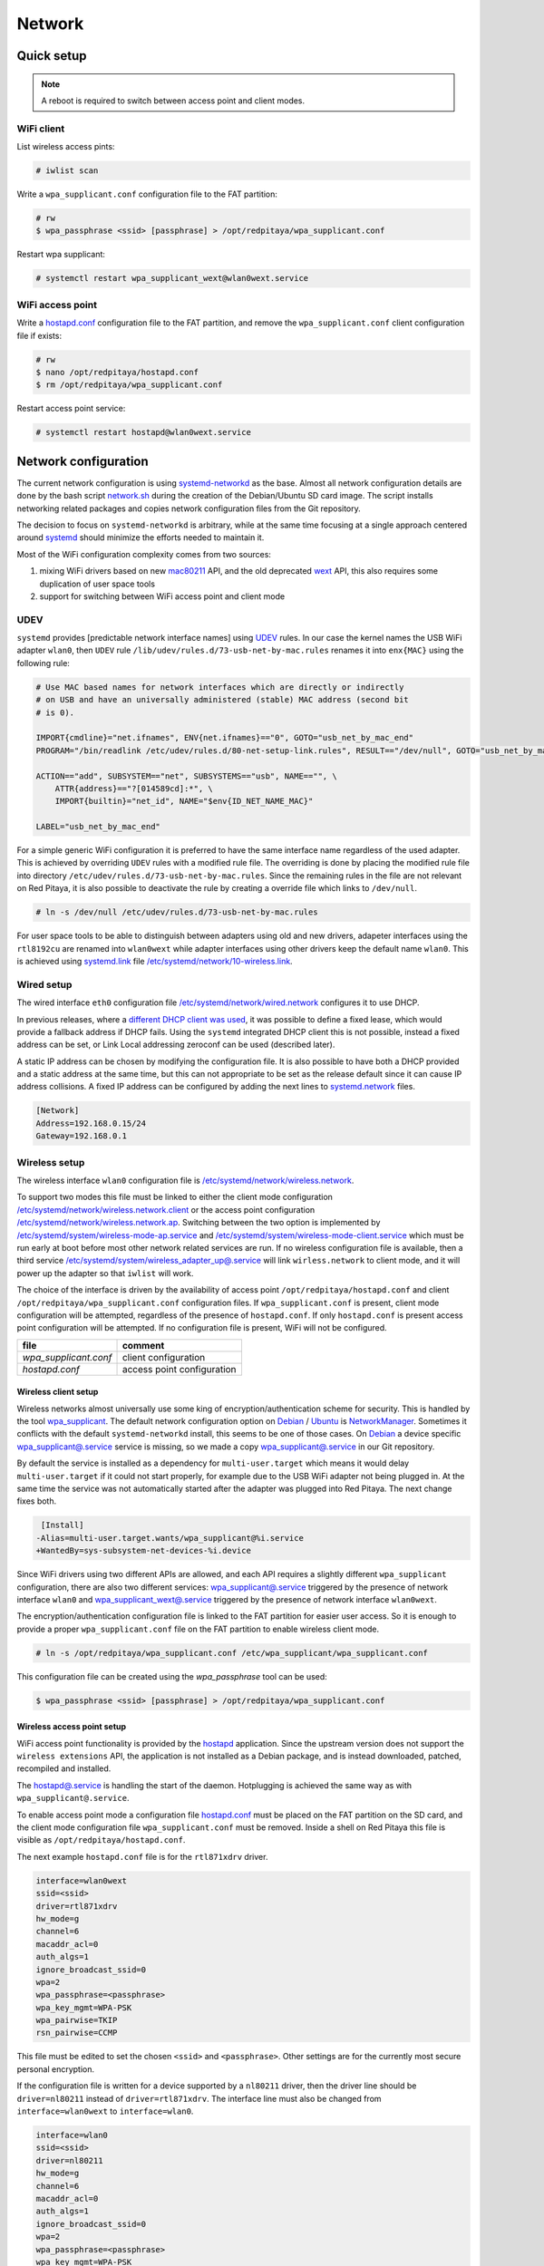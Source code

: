 .. Network

*******
Network
*******

===========
Quick setup
===========

.. note:: A reboot is required to switch between access point and client modes.

-----------
WiFi client
-----------

List wireless access pints:

.. code-block:: shell-session

   # iwlist scan

Write a ``wpa_supplicant.conf`` configuration file to the FAT partition:

.. code-block:: shell-session

   # rw
   $ wpa_passphrase <ssid> [passphrase] > /opt/redpitaya/wpa_supplicant.conf

Restart wpa supplicant:

.. code-block:: shell-session

    # systemctl restart wpa_supplicant_wext@wlan0wext.service

-----------------
WiFi access point
-----------------

Write a `hostapd.conf <https://w1.fi/cgit/hostap/plain/hostapd/hostapd.conf>`_ configuration file to the FAT partition,
and remove the ``wpa_supplicant.conf`` client configuration file if exists:

.. code-block:: shell-session

   # rw
   $ nano /opt/redpitaya/hostapd.conf
   $ rm /opt/redpitaya/wpa_supplicant.conf

Restart access point service:

.. code-block:: shell-session

   # systemctl restart hostapd@wlan0wext.service

=====================
Network configuration
=====================

The current network configuration is using `systemd-networkd  <https://www.freedesktop.org/software/systemd/man/systemd.network.html>`_ as the base.
Almost all network configuration details are done by the bash script `network.sh <../OS/debian/network.sh>`_
during the creation of the Debian/Ubuntu SD card image. The script installs networking
related packages and copies network configuration files from the Git repository.

The decision to focus on ``systemd-networkd`` is arbitrary, while at the same time
focusing at a single approach centered around `systemd <https://www.freedesktop.org/wiki/Software/systemd/>`_
should minimize the efforts needed to maintain it.

Most of the WiFi configuration complexity comes from two sources:

1. mixing WiFi drivers based on new `mac80211 <https://wireless.wiki.kernel.org/en/developers/documentation/mac80211>`_ API,
   and the old deprecated `wext <https://wireless.wiki.kernel.org/en/developers/documentation/wireless-extensions>`_ API,
   this also requires some duplication of user space tools
2. support for switching between WiFi access point and client mode

----
UDEV
----

``systemd`` provides [predictable network interface names] using `UDEV <https://www.freedesktop.org/software/systemd/man/udev.html>`_ rules.
In our case the kernel names the USB WiFi adapter ``wlan0``, then ``UDEV`` rule ``/lib/udev/rules.d/73-usb-net-by-mac.rules``
renames it into ``enx{MAC}`` using the following rule:

.. code-block:: none

   # Use MAC based names for network interfaces which are directly or indirectly
   # on USB and have an universally administered (stable) MAC address (second bit
   # is 0).
   
   IMPORT{cmdline}="net.ifnames", ENV{net.ifnames}=="0", GOTO="usb_net_by_mac_end"
   PROGRAM="/bin/readlink /etc/udev/rules.d/80-net-setup-link.rules", RESULT=="/dev/null", GOTO="usb_net_by_mac_end"
   
   ACTION=="add", SUBSYSTEM=="net", SUBSYSTEMS=="usb", NAME=="", \
       ATTR{address}=="?[014589cd]:*", \
       IMPORT{builtin}="net_id", NAME="$env{ID_NET_NAME_MAC}"
   
   LABEL="usb_net_by_mac_end"

For a simple generic WiFi configuration it is preferred to have the same
interface name regardless of the used adapter. This is achieved by overriding
``UDEV`` rules with a modified rule file. The overriding is done by placing the
modified rule file into directory ``/etc/udev/rules.d/73-usb-net-by-mac.rules``.
Since the remaining rules in the file are not relevant on Red Pitaya, it is also
possible to deactivate the rule by creating a override file which links to ``/dev/null``.

.. code-block:: shell-session

   # ln -s /dev/null /etc/udev/rules.d/73-usb-net-by-mac.rules

For user space tools to be able to distinguish between adapters using old and new drivers,
adapeter interfaces using the ``rtl8192cu`` are renamed into ``wlan0wext`` while adapter
interfaces using other drivers keep the default name ``wlan0``. This is achieved using
`systemd.link  <https://www.freedesktop.org/software/systemd/man/systemd.link.html>`_ file
`/etc/systemd/network/10-wireless.link <../OS/debian/overlay/etc/systemd/network/10-wireless.link>`_.

-----------
Wired setup
-----------

The wired interface ``eth0`` configuration file `/etc/systemd/network/wired.network <../OS/debian/overlay/etc/systemd/network/wired.network>`_
configures it to use DHCP.

In previous releases, where a `different DHCP client was used <http://linux.die.net/man/8/dhclient>`_,
it was possible to define a fixed lease, which would provide a fallback address
if DHCP fails. Using the ``systemd`` integrated DHCP client this is not possible,
instead a fixed address can be set, or Link Local addressing zeroconf can be
used (described later).

A static IP address can be chosen by modifying the configuration file. It is
also possible to have both a DHCP provided and a static address at the same time,
but this can not appropriate to be set as the release default since it can
cause IP address collisions. A fixed IP address can be configured by adding the
next lines to `systemd.network  <https://www.freedesktop.org/software/systemd/man/systemd.network.html>`_ files.

.. code-block:: none

   [Network]
   Address=192.168.0.15/24
   Gateway=192.168.0.1

--------------
Wireless setup
--------------

The wireless interface ``wlan0`` configuration file is `/etc/systemd/network/wireless.network <../OS/debian/overlay/etc/systemd/network/wirless.network>`_.

To support two modes this file must be linked to either the client mode configuration
`/etc/systemd/network/wireless.network.client <../OS/debian/overlay/etc/systemd/network/wirless.network.client>`_
or the access point configuration
`/etc/systemd/network/wireless.network.ap <../OS/debian/overlay/etc/systemd/network/wirless.network.ap>`_.
Switching between the two option is implemented by
`/etc/systemd/system/wireless-mode-ap.service <../OS/debian/overlay/etc/systemd/system/wireless-mode-ap.service>`_
and
`/etc/systemd/system/wireless-mode-client.service <OS/debian/overlay/etc/systemd/system/wireless-mode-client.service>`_
which must be run early at boot before most other network related services are run.
If no wireless configuration file is available, then a third service
`/etc/systemd/system/wireless_adapter_up@.service <OS/debian/overlay/etc/systemd/system/wireless_adapter_up@.service>`_
will link ``wirless.network`` to client mode, and it will power up the adapter so that ``iwlist`` will work.

The choice of the interface is driven by the availability of access point ``/opt/redpitaya/hostapd.conf``
and client ``/opt/redpitaya/wpa_supplicant.conf`` configuration files.
If ``wpa_supplicant.conf`` is present, client mode configuration will be attempted,
regardless of the presence of ``hostapd.conf``.
If only ``hostapd.conf`` is present access point configuration will be attempted.
If no configuration file is present, WiFi will not be configured.

+-----------------------+----------------------------+
| file                  | comment                    |
+=======================+============================+
| `wpa_supplicant.conf` | client configuration       |
+-----------------------+----------------------------+
| `hostapd.conf`        | access point configuration |
+-----------------------+----------------------------+

~~~~~~~~~~~~~~~~~~~~~
Wireless client setup
~~~~~~~~~~~~~~~~~~~~~

Wireless networks almost universally use some king of encryption/authentication scheme for security.
This is handled by the tool `wpa_supplicant <https://w1.fi/wpa_supplicant/>`_.
The default network configuration option on
`Debian <https://wiki.debian.org/NetworkManager>`_ /
`Ubuntu <https://help.ubuntu.com/community/NetworkManager>`_
is `NetworkManager  <https://wiki.gnome.org/Projects/NetworkManager>`_.
Sometimes it conflicts with the default ``systemd-networkd`` install, this seems to be one
of those cases. On `Debian <https://packages.debian.org/jessie/armhf/wpasupplicant/filelist)/Ubuntu>`_
a device specific `wpa_supplicant@.service <https://w1.fi/cgit/hostap/tree/wpa_supplicant/systemd/wpa_supplicant.service.arg.in>`_
service is missing, so we made a copy `wpa_supplicant@.service <OS/debian/overlay/etc/systemd/system/wpa_supplicant@.service>`_
in our Git repository.

By default the service is installed as a dependency for ``multi-user.target``
which means it would delay ``multi-user.target`` if it could not start properly,
for example due to the USB WiFi adapter not being plugged in. At the same time
the service was not automatically started after the adapter was plugged into
Red Pitaya. The next change fixes both.

.. code-block:: none

    [Install]
   -Alias=multi-user.target.wants/wpa_supplicant@%i.service
   +WantedBy=sys-subsystem-net-devices-%i.device

Since WiFi drivers using two different APIs are allowed, and each API requires
a slightly different ``wpa_supplicant`` configuration, there are also two different services:
`wpa_supplicant@.service <../OS/debian/overlay/etc/systemd/system/wpa_supplicant@.service>`_
triggered by the presence of network interface ``wlan0`` and
`wpa_supplicant_wext@.service <../OS/debian/overlay/etc/systemd/system/wpa_supplicant_wext@.service>`_
triggered by the presence of network interface ``wlan0wext``.

The encryption/authentication configuration file is linked to the FAT partition
for easier user access. So it is enough to provide a proper ``wpa_supplicant.conf``
file on the FAT partition to enable wireless client mode.

.. code-block:: shell-session

   # ln -s /opt/redpitaya/wpa_supplicant.conf /etc/wpa_supplicant/wpa_supplicant.conf

This configuration file can be created using the `wpa_passphrase` tool can be used:

.. code-block:: shell-session

   $ wpa_passphrase <ssid> [passphrase] > /opt/redpitaya/wpa_supplicant.conf

~~~~~~~~~~~~~~~~~~~~~~~~~~~
Wireless access point setup
~~~~~~~~~~~~~~~~~~~~~~~~~~~

WiFi access point functionality is provided by the `hostapd <https://w1.fi/hostapd/>`_ application.
Since the upstream version does not support the ``wireless extensions`` API, the application is not
installed as a Debian package, and is instead downloaded, patched, recompiled and installed.

The `hostapd@.service <../OS/debian/overlay/etc/systemd/system/hostapd@.service>`_
is handling the start of the daemon. Hotplugging is achieved the same way as with
``wpa_supplicant@.service``.

To enable access point mode a configuration file `hostapd.conf <https://w1.fi/cgit/hostap/plain/hostapd/hostapd.conf>`_
must be placed on the FAT partition on the SD card, and the client mode configuration file ``wpa_supplicant.conf``
must be removed. Inside a shell on Red Pitaya this file is visible as ``/opt/redpitaya/hostapd.conf``.

The next example ``hostapd.conf`` file is for the ``rtl871xdrv`` driver.

.. code-block:: none

   interface=wlan0wext
   ssid=<ssid>
   driver=rtl871xdrv
   hw_mode=g
   channel=6
   macaddr_acl=0
   auth_algs=1
   ignore_broadcast_ssid=0
   wpa=2
   wpa_passphrase=<passphrase>
   wpa_key_mgmt=WPA-PSK
   wpa_pairwise=TKIP
   rsn_pairwise=CCMP

This file must be edited to set the chosen ``<ssid>`` and ``<passphrase>``.
Other settings are for the currently most secure personal encryption.

If the configuration file is written for a device supported by a ``nl80211`` driver,
then the driver line should be ``driver=nl80211`` instead of ``driver=rtl871xdrv``.
The interface line must also be changed from ``interface=wlan0wext`` to ``interface=wlan0``.

.. code-block:: none

   interface=wlan0
   ssid=<ssid>
   driver=nl80211
   hw_mode=g
   channel=6
   macaddr_acl=0
   auth_algs=1
   ignore_broadcast_ssid=0
   wpa=2
   wpa_passphrase=<passphrase>
   wpa_key_mgmt=WPA-PSK
   wpa_pairwise=TKIP
   rsn_pairwise=CCMP

~~~~~~~~~~~~~~~
Wireless router
~~~~~~~~~~~~~~~

In access point mode Red Pitaya behaves as a wireless router,
if the wired interface is connected to the local network.

In the wired network configuration file `/etc/systemd/network/wired.network <../OS/debian/overlay/etc/systemd/network/wired.network>`_
there are two lines to enable IP forwarding and masquerading.

.. code-block:: none

   IPForward=yes
   IPMasquerade=yes

An iptables configuration `/etc/iptables/iptables.rules <../OS/debian/overlay/etc/iptables/iptables.rules>`_
is enbled by the iptables service `/etc/systemd/system/iptables.service <../OS/debian/overlay/etc/systemd/system/iptables.service>`_.

.. note:: This functionality combined with default passwords can be a serious security issue.
   And since it is not needed to provide advertized functionality, we might remove it in the future.

~~~~~~~~~~~~~~~~~~~~~~~~~~~
Supported USB WiFi adapters
~~~~~~~~~~~~~~~~~~~~~~~~~~~

Our main target was a low cost USB adapter which also supports access point mode.
The Edimax EW-7811Un adapter is also commonly used on Raspberry PI.

.. code-block:: shell-session

   $ lsusb
     ID 7392:7811 Edimax Technology Co., Ltd EW-7811Un 802.11n Wireless Adapter [Realtek RTL8188CUS]

The kernel upstream driver for this chip is now working well, so a working
driver was copied from the Raspberry PI repository and applied as a patch.

Other WiFi USB devices might also be supported by upstream kernel drivers,
but there is no comprehensive list for now.

------------
DNS Resolver
------------

To enable the ``systemd`` integrated resolver, a symlink for ``/etc/resolv.conf`` must be created.

.. code-block:: shell-session

   # ln -sf /run/systemd/resolve/resolv.conf /etc/resolv.conf

It is also possible to add default DNS servers by adding them to ``*.network`` files.

.. code-block:: none

   nameserver=8.8.8.8
   nameserver=8.8.4.4

---------------------------
NTP (Network Time Protocol)
---------------------------

Instead of using the common ``ntpd`` the lightweight ``systemd-timesyncd``
`SNTP  <http://www.ntp.org/ntpfaq/NTP-s-def.htm#AEN1271>`_ client is used.
Since by default NTP servers are provided by DHCP, no additional configuration changes to
`timesyncd.conf <https://www.freedesktop.org/software/systemd/man/timesyncd.conf.html>`_ are needed.

To observe the status of time synchronization do.

.. code-block:: shell-session

   $ timedatectl status

To enable the service do.

.. code-block:: shell-session

   # timedatectl set-ntp true

----------
SSH server
----------

The Open SSH server is installed and access to the root user is enabled.

At the end of the SD card Debian/Ubuntu image creation encryption certificates are removed.
They are again created on the first boot by `/etc/systemd/system/ssh-reconfigure.service <../OS/debian/overlay/etc/systemd/system/ssh-reconfigure.service>`_.
Due to this the first boot takes a bit longer.
This way the SSH encryption certificates are unique on each board.

--------
Zeroconf
--------

``systemd-networkd`` can provide interfaces with link-local addresses, if this is
enabled inside ``systemd.network`` files with the line ``LinkLocalAddressing=yes``.
All interfaces have this setting enabled, this way each active interface will
acquire an address in the reserved ``169.254.0.0/16`` address block.

If the computer used to access the device supports zeroconf (Avahi/Bobjour) name resolving is also available.
Since there can be multiple devices on a single network they must be distinguished.
The last three segments of the Ethernet MAC number without semicolons
(as printed on the Ethernet connector on each device) is used
to generate the hostname, which is then used to generate a link name.
For example if the MAC address is ``00:26:32:f0:f1:f2`` then the shortened string ``shortMAC`` is ``f0f1f2``.

Hostname generation is done by `/etc/systemd/system/hostname-mac.service <../OS/debian/overlay/etc/systemd/system/hostname-mac.service>`_
which must run early during the boot process.

Each device can now be accessed using the URL ``http://rp-<shortMAC>.local``.

Similarly to get SSH access use.

.. code-block:: shell-session

   $ ssh root@rp-<shortMAC>.local

This service is a good alternative for our *Discovery* service provided on redpitaya.com servers.

`Avahi daemon <http://www.avahi.org>`_ is used to advertise specific services.
Three configuration files are provided.

* HTTP `/etc/avahi/services/bazaar.service <../OS/debian/overlay/etc/avahi/services/bazaar.service>`_
* SSH  `/etc/avahi/services/ssh.service    <../OS/debian/overlay/etc/avahi/services/ssh.service>`_
* SCPI `/etc/avahi/services/scpi.service   <../OS/debian/overlay/etc/avahi/services/scpi.service>`_

.. note:: This services were enabled just recently, so full extent of their usefulness is still unknown.

--------------------
``systemd`` services
--------------------

Services handling the described configuration are enabled with.

.. code-block:: shell-session

   # enable systemd network related services
   systemctl enable systemd-networkd
   systemctl enable systemd-resolved
   systemctl enable systemd-timesyncd
   systemctl enable wpa_supplicant@wlan0.service
   systemctl enable wpa_supplicant_wext@wlan0wext.service
   systemctl enable hostapd@wlan0.service
   systemctl enable hostapd@wlan0wext.service
   systemctl enable wireless-mode-client.service
   systemctl enable wireless-mode-ap.service
   systemctl enable iptables.service
   #systemctl enable wpa_supplicant@wlan0.path
   #systemctl enable wpa_supplicant_wext@wlan0wext.path
   #systemctl enable hostapd@wlan0.path
   #systemctl enable hostapd@wlan0wext.path
   systemctl enable hostname-mac.service
   systemctl enable avahi-daemon.service
   
   # enable service for creating SSH keys on first boot
   systemctl enable ssh-reconfigure

===============
Wireless driver
===============

-------------
Current setup
-------------

Currently an `out of tree driver <../patches/rtl8192cu/>`_ is used to support devices based on the ``RTL8188CUS`` chip.
For example.

.. code-block:: shell-session

   # lsusb
   Bus 001 Device 003: ID 0bda:8176 Realtek Semiconductor Corp. RTL8188CUS 802.11n WLAN Adapter
   Bus 001 Device 001: ID 1d6b:0002 Linux Foundation 2.0 root hub

This driver supports client and access point modes, and is the most documented driver/device combination
for seeing up an access point using an USB adapter. Most of the documentation is intended for Raspberry Pi.

We would like to get rid of this driver, since it requires maintaining a patch,
and it requires deprecated user space tools ``wireless extensions`` and a
`patched hostapd <../OS/debian/network.sh>`_.

---------------------
Proposed future setup
---------------------

There is another much newer driver available in the kernel tree, but it currently only supports client mode.

We are following progress on the ``rtl8xxxu`` driver in the
`authors (Jes Sorensen)  <https://git.kernel.org/cgit/linux/kernel/git/jes/linux.git/>`_ repository
on `kernel.org <https://git.kernel.org/cgit/>`_.

We already tested this new driver in the past, and it worked well in client mode.
